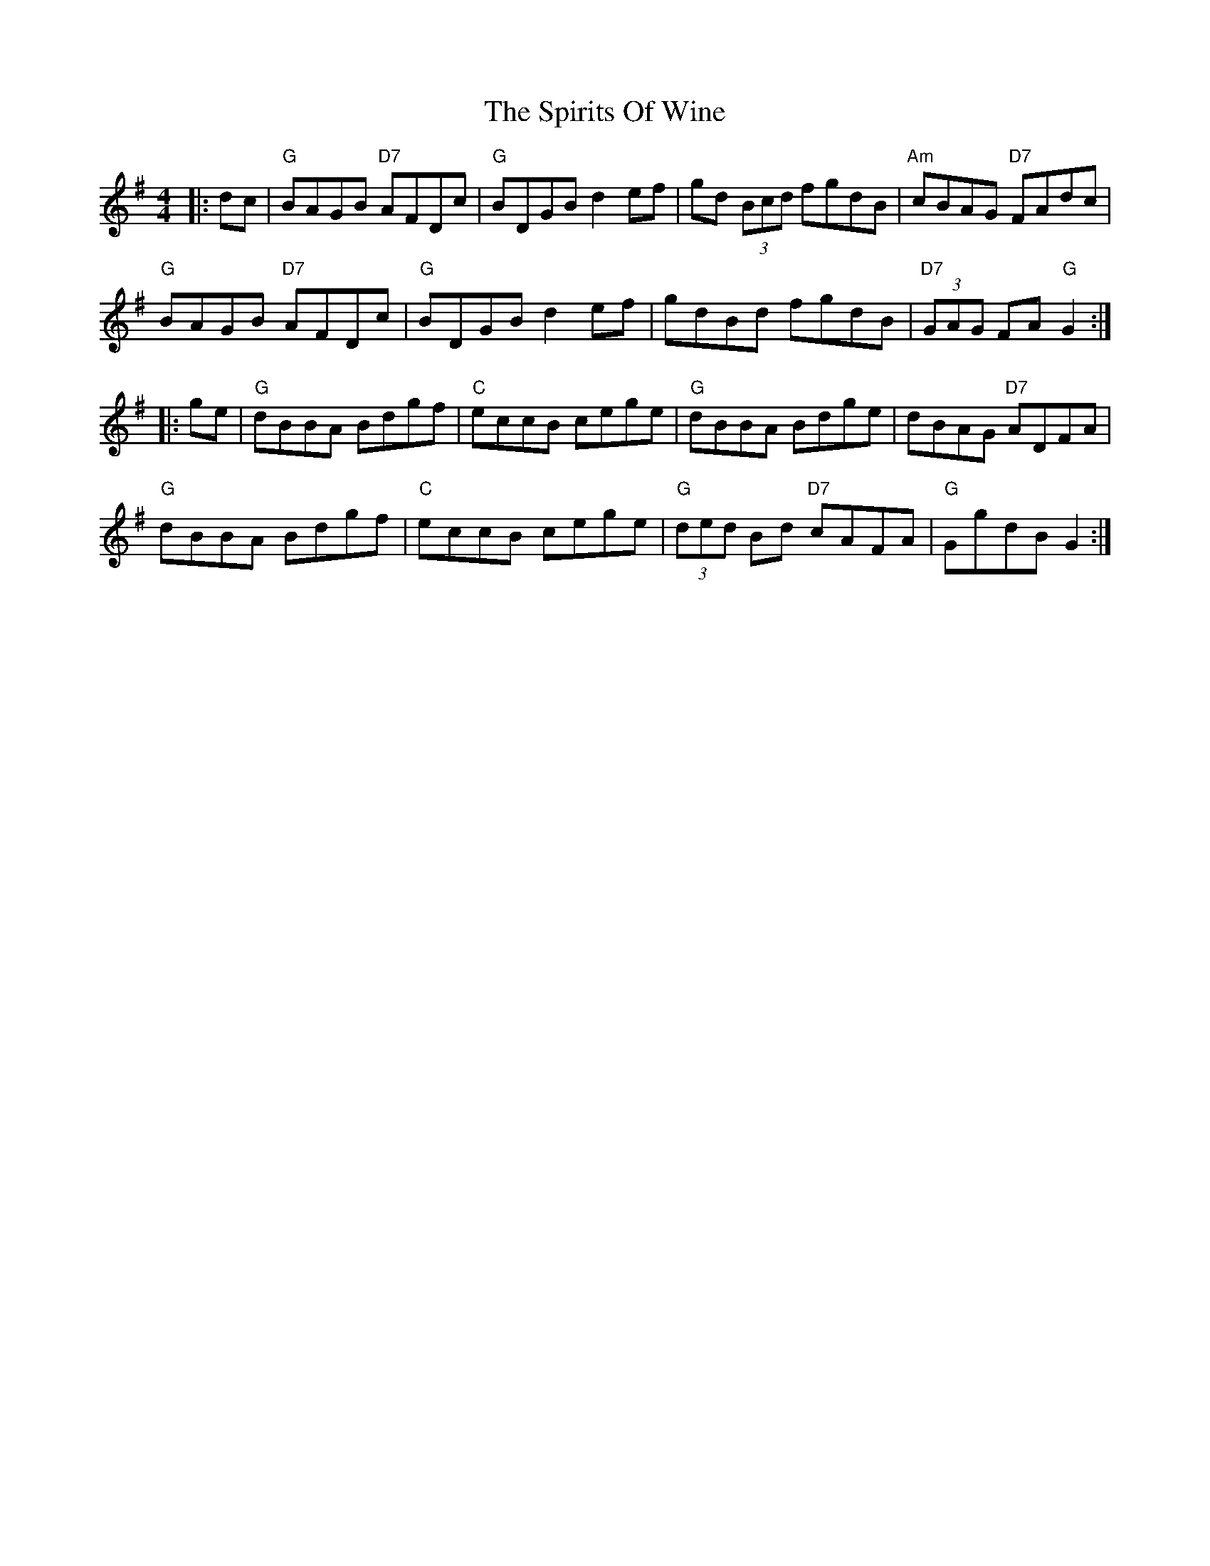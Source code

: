 X: 38076
T: Spirits Of Wine, The
R: reel
M: 4/4
K: Gmajor
|:dc|"G"BAGB "D7"AFDc|"G"BDGB d2ef|gd (3Bcd fgdB|"Am"cBAG "D7"FAdc|
"G"BAGB "D7"AFDc|"G"BDGB d2ef|gdBd fgdB|"D7"(3GAG FA "G"G2:|
|:ge|"G"dBBA Bdgf|"C"eccB cege|"G"dBBA Bdge|dBAG "D7"ADFA|
"G"dBBA Bdgf|"C"eccB cege|"G"(3ded Bd "D7"cAFA|"G"GgdB G2:|

